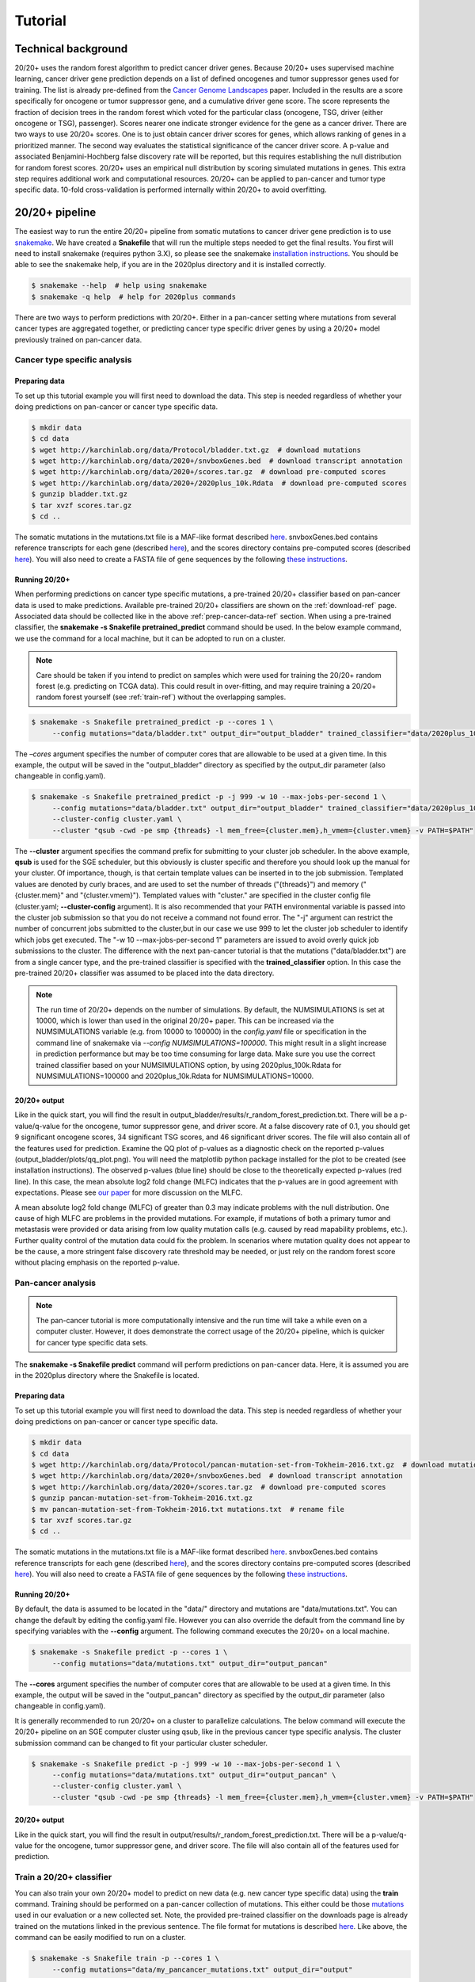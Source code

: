 .. _tut-ref:

Tutorial
========

Technical background
--------------------

20/20+ uses the random forest algorithm to predict cancer driver genes.
Because 20/20+ uses supervised machine learning, cancer driver gene prediction depends
on a list of defined oncogenes and tumor suppressor genes used for training. The list is already
pre-defined from the `Cancer Genome Landscapes <http://www.ncbi.nlm.nih.gov/pubmed/23539594>`_ paper. 
Included in the results are a score specifically for oncogene or tumor suppressor gene,
and a cumulative driver gene score. The score represents the fraction of decision
trees in the random forest which voted for the particular class (oncogene, TSG, driver (either oncogene or TSG), passenger). Scores nearer one indicate stronger evidence for the gene as a cancer driver.  There are two ways to use 20/20+ scores. One is to just obtain cancer driver scores for genes, which allows ranking of genes in a prioritized manner. The second way evaluates the statistical significance of 
the cancer driver score. A p-value and associated Benjamini-Hochberg false discovery rate
will be reported, but this requires establishing the null distribution for random forest scores.
20/20+ uses an empirical null distribution by scoring simulated mutations in genes.
This extra step requires additional work and computational resources.
20/20+ can be applied to pan-cancer and tumor type specific data. 10-fold cross-validation is performed internally within 20/20+ to avoid overfitting.

20/20+ pipeline
---------------

The easiest way to run the entire 20/20+ pipeline from somatic mutations to cancer
driver gene prediction is to use `snakemake <https://bitbucket.org/snakemake/snakemake/wiki/Home>`_. We have created a **Snakefile** that will run the multiple steps needed to get the final results. You first will need to install snakemake (requires python 3.X), so please see the snakemake `installation instructions <https://bitbucket.org/snakemake/snakemake/wiki/Documentation#markdown-header-installation>`_. You should be able to see the snakemake help, if you are in the 2020plus directory and it is installed correctly.

.. code-block:: bash

   $ snakemake --help  # help using snakemake 
   $ snakemake -q help  # help for 2020plus commands

There are two ways to perform predictions with 20/20+. Either in a pan-cancer setting where mutations from several cancer types are aggregated together, or predicting cancer type specific driver genes by using a 20/20+ model previously trained on pan-cancer data.

Cancer type specific analysis
+++++++++++++++++++++++++++++

.. _prep-cancer-data-ref:

Preparing data
##############

To set up this tutorial example you will first need to download the data.
This step is needed regardless of whether your doing predictions on pan-cancer
or cancer type specific data.

.. code-block:: bash

   $ mkdir data
   $ cd data
   $ wget http://karchinlab.org/data/Protocol/bladder.txt.gz  # download mutations
   $ wget http://karchinlab.org/data/2020+/snvboxGenes.bed  # download transcript annotation
   $ wget http://karchinlab.org/data/2020+/scores.tar.gz  # download pre-computed scores
   $ wget http://karchinlab.org/data/2020+/2020plus_10k.Rdata  # download pre-computed scores
   $ gunzip bladder.txt.gz 
   $ tar xvzf scores.tar.gz
   $ cd ..

The somatic mutations in the mutations.txt file is a MAF-like format described `here <http://probabilistic2020.readthedocs.io/en/latest/tutorial.html#mutations>`_. snvboxGenes.bed
contains reference transcripts for each gene (described `here <http://probabilistic2020.readthedocs.io/en/latest/tutorial.html#gene-bed-file>`_), and the scores directory contains pre-computed scores (described `here <http://probabilistic2020.readthedocs.io/en/latest/tutorial.html#pre-computed-scores-optional>`_). You will also need to create a FASTA file
of gene sequences by the following `these instructions <http://probabilistic2020.readthedocs.io/en/latest/tutorial.html#gene-fasta>`_.

Running 20/20+
##############

When performing predictions on cancer type specific mutations, a pre-trained
20/20+ classifier based on pan-cancer data is used to make predictions.
Available pre-trained 20/20+ classifiers are shown on the :ref:`download-ref` page. Associated data should be collected like in the above :ref:`prep-cancer-data-ref` section. When using a pre-trained classifier, the **snakemake -s Snakefile pretrained_predict** command should be used. In the below example command, we use the command for a local machine, but it can be adopted to run on a cluster.

.. note:: Care should be taken if you intend to predict on samples which were
          used for training the 20/20+ random forest (e.g. predicting on TCGA data).
          This could result in over-fitting, and may require training a 20/20+ random forest yourself (see :ref:`train-ref`) without the overlapping samples.

.. code-block:: bash

   $ snakemake -s Snakefile pretrained_predict -p --cores 1 \
        --config mutations="data/bladder.txt" output_dir="output_bladder" trained_classifier="data/2020plus_10k.Rdata"

The *–cores* argument specifies the number of computer cores that are allowable to be used at a given time. In this example, the output will be saved in the "output_bladder" directory as specified by the output_dir parameter (also changeable in config.yaml). 

.. code-block:: bash

   $ snakemake -s Snakefile pretrained_predict -p -j 999 -w 10 --max-jobs-per-second 1 \
        --config mutations="data/bladder.txt" output_dir="output_bladder" trained_classifier="data/2020plus_10k.Rdata" \
        --cluster-config cluster.yaml \
        --cluster "qsub -cwd -pe smp {threads} -l mem_free={cluster.mem},h_vmem={cluster.vmem} -v PATH=$PATH"

The **--cluster** argument specifies the command prefix for submitting to your cluster job scheduler.
In the above example, **qsub** is used for the SGE scheduler, but this obviously
is cluster specific and therefore you should look up the manual for your cluster.
Of importance, though, is that certain template values can be inserted in to
the job submission. Templated values are denoted by curly braces, and are used
to set the number of threads ("{threads}") and memory ("{cluster.mem}" and "{cluster.vmem}").
Templated values with "cluster." are specified in the cluster config file (cluster.yaml; **--cluster-config** argument). It is also recommended that your PATH environmental variable
is passed into the cluster job submission so that you do not receive a command not found
error. The "-j" argument can restrict the number of concurrent jobs submitted to the cluster,but in our case we use 999 to let the cluster job scheduler to identify which jobs get executed.
The "-w 10 --max-jobs-per-second 1" parameters are issued to avoid overly quick 
job submissions to the cluster.
The difference with the next pan-cancer tutorial is that the mutations ("data/bladder.txt") are from a single cancer type, and the pre-trained classifier is specified with the **trained_classifier** option. In this case the pre-trained 20/20+ classifier was assumed to be placed into the data directory.

.. note:: The run time of 20/20+ depends on the number of simulations.
          By default, the NUMSIMULATIONS is set at 10000, which is lower than used in the original 20/20+ paper.
          This can be increased via the NUMSIMULATIONS variable (e.g. from 10000 to 100000) in the `config.yaml` file or specification in the command line of snakemake via `--config NUMSIMULATIONS=100000`. This might result in a slight increase in prediction performance but may be too time consuming for large data. Make sure you use the correct trained classifier based on your NUMSIMULATIONS option, by using 2020plus_100k.Rdata for NUMSIMULATIONS=100000 and 2020plus_10k.Rdata for NUMSIMULATIONS=10000.

20/20+ output
#############

Like in the quick start, you will find the result in output_bladder/results/r_random_forest_prediction.txt. There will be a p-value/q-value for the oncogene, tumor suppressor gene, and driver
score. At a false discovery rate of 0.1, you should get 9 significant oncogene scores, 34 significant TSG scores, and 46 significant driver scores. The file will also contain all of the features used for prediction. Examine the QQ plot of p-values as a diagnostic check on the reported p-values (output_bladder/plots/qq_plot.png). You will need the matplotlib python package installed for the plot to be created (see installation instructions). The observed p-values (blue line) should be close to the theoretically expected p-values (red line).  In this case, the mean absolute log2 fold change (MLFC) indicates that the p-values are in good agreement with expectations. Please see `our paper <http://www.pnas.org/content/early/2016/11/21/1616440113.full>`_ for more discussion on the MLFC.

.. image:: /images/mlfc.png
    :align: center

A mean absolute log2 fold change (MLFC) of greater than 0.3 may indicate problems with the null distribution. One cause of high MLFC are problems in the provided mutations. For example, if mutations of both a primary tumor and metastasis were provided or data arising from low quality mutation calls (e.g. caused by read mapability problems, etc.). Further quality control of the mutation data could fix the problem. In scenarios where mutation quality does not appear to be the cause, a more stringent false discovery rate threshold may be needed, or just rely on the random forest score without placing emphasis on the reported p-value. 

Pan-cancer analysis
+++++++++++++++++++

.. note:: The pan-cancer tutorial is more computationally intensive and the 
          run time will take a while even on a computer cluster. However, it does 
          demonstrate the correct usage of the 20/20+ pipeline, which is quicker for
          cancer type specific data sets.

The **snakemake -s Snakefile predict** command will perform predictions on pan-cancer
data. Here, it is assumed you are in the 2020plus directory where the Snakefile is located.

.. _prep-data-ref:

Preparing data
##############

To set up this tutorial example you will first need to download the data.
This step is needed regardless of whether your doing predictions on pan-cancer
or cancer type specific data.

.. code-block:: bash

   $ mkdir data
   $ cd data
   $ wget http://karchinlab.org/data/Protocol/pancan-mutation-set-from-Tokheim-2016.txt.gz  # download mutations
   $ wget http://karchinlab.org/data/2020+/snvboxGenes.bed  # download transcript annotation
   $ wget http://karchinlab.org/data/2020+/scores.tar.gz  # download pre-computed scores
   $ gunzip pancan-mutation-set-from-Tokheim-2016.txt.gz 
   $ mv pancan-mutation-set-from-Tokheim-2016.txt mutations.txt  # rename file
   $ tar xvzf scores.tar.gz
   $ cd ..

The somatic mutations in the mutations.txt file is a MAF-like format described `here <http://probabilistic2020.readthedocs.io/en/latest/tutorial.html#mutations>`_. snvboxGenes.bed
contains reference transcripts for each gene (described `here <http://probabilistic2020.readthedocs.io/en/latest/tutorial.html#gene-bed-file>`_), and the scores directory contains pre-computed scores (described `here <http://probabilistic2020.readthedocs.io/en/latest/tutorial.html#pre-computed-scores-optional>`_). You will also need to create a FASTA file
of gene sequences by the following `these instructions <http://probabilistic2020.readthedocs.io/en/latest/tutorial.html#gene-fasta>`_.

Running 20/20+
##############

By default, the data is assumed to be located in the "data/" directory and mutations are
"data/mutations.txt". You can change the default by editing the config.yaml file.
However you can also override the default from the command line by specifying
variables with the **--config** argument. The following command executes
the 20/20+ on a local machine.

.. code-block:: bash

   $ snakemake -s Snakefile predict -p --cores 1 \
        --config mutations="data/mutations.txt" output_dir="output_pancan"

The **--cores** argument specifies the number of computer cores that are allowable
to be used at a given time.
In this example, the output will be saved in the "output_pancan" directory as specified by the output_dir parameter (also changeable in config.yaml). 

It is generally recommended to run 20/20+ on a cluster to parallelize
calculations. The below command will execute
the 20/20+ pipeline on an SGE computer cluster using qsub, like in the previous cancer type specific analysis. The cluster submission command can be changed to fit your particular cluster scheduler.

.. code-block:: bash

   $ snakemake -s Snakefile predict -p -j 999 -w 10 --max-jobs-per-second 1 \
        --config mutations="data/mutations.txt" output_dir="output_pancan" \
        --cluster-config cluster.yaml \
        --cluster "qsub -cwd -pe smp {threads} -l mem_free={cluster.mem},h_vmem={cluster.vmem} -v PATH=$PATH"

20/20+ output
#############

Like in the quick start, you will find the result in output/results/r_random_forest_prediction.txt. There will be a p-value/q-value for the oncogene, tumor suppressor gene, and driver
score. The file will also contain all of the features used for prediction.

.. _train-ref:

Train a 20/20+ classifier
+++++++++++++++++++++++++

You can also train your own 20/20+ model to predict on new data (e.g. new cancer type specific data) using the **train** command. Training should be performed on a pan-cancer collection of mutations. This either could be those `mutations <http://karchinlab.org/data/Protocol/pancan-mutation-set-from-Tokheim-2016.txt.gz>`_ used in our evaluation or a new collected set. Note, the provided pre-trained classifier on the downloads page is already trained on the mutations linked in the previous sentence. The file format for mutations is described `here <http://probabilistic2020.readthedocs.io/en/latest/tutorial.html#mutations>`_. Like above, the command can be easily modified to run on a cluster.

.. code-block:: bash

   $ snakemake -s Snakefile train -p --cores 1 \
        --config mutations="data/my_pancancer_mutations.txt" output_dir="output" 

where "data/my_pancancer_mutations.txt" is the file containing small somatic mutations and the trained 20/20+ model will be saved as "output/2020plus.Rdata".
